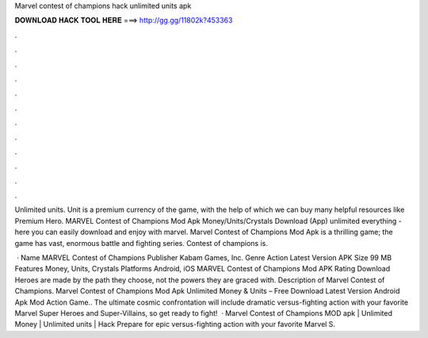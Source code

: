 Marvel contest of champions hack unlimited units apk



𝐃𝐎𝐖𝐍𝐋𝐎𝐀𝐃 𝐇𝐀𝐂𝐊 𝐓𝐎𝐎𝐋 𝐇𝐄𝐑𝐄 ===> http://gg.gg/11802k?453363



.



.



.



.



.



.



.



.



.



.



.



.

Unlimited units. Unit is a premium currency of the game, with the help of which we can buy many helpful resources like Premium Hero. MARVEL Contest of Champions Mod Apk Money/Units/Crystals Download (App) unlimited everything - here you can easily download and enjoy with marvel. Marvel Contest of Champions Mod Apk is a thrilling game; the game has vast, enormous battle and fighting series. Contest of champions is.

 · Name MARVEL Contest of Champions Publisher Kabam Games, Inc. Genre Action Latest Version APK Size 99 MB Features Money, Units, Crystals Platforms Android, iOS MARVEL Contest of Champions Mod APK Rating Download Heroes are made by the path they choose, not the powers they are graced with. Description of Marvel Contest of Champions. Marvel Contest of Champions Mod Apk Unlimited Money & Units – Free Download Latest Version Android Apk Mod Action Game.. The ultimate cosmic confrontation will include dramatic versus-fighting action with your favorite Marvel Super Heroes and Super-Villains, so get ready to fight!  · Marvel Contest of Champions MOD apk | Unlimited Money | Unlimited units | Hack Prepare for epic versus-fighting action with your favorite Marvel S.
